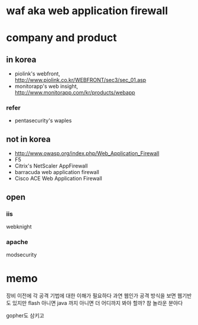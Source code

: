 * waf aka web application firewall
* company and product

** in korea

- piolink's webfront, http://www.piolink.co.kr/WEBFRONT/sec3/sec_01.asp
- monitorapp's web insight, http://www.monitorapp.com/kr/products/webapp

*** refer

- pentasecurity's waples

** not in korea

- http://www.owasp.org/index.php/Web_Application_Firewall
- F5
- Citrix's NetScaler AppFirewall
- barracuda web application firewall
- Cisco ACE Web Application Firewall

** open

*** iis

webknight

*** apache

modsecurity

* memo

장비 이전에 각 공격 기법에 대한 이해가 필요하다
과연 웹인가 공격 방식을 보면 웹기반도 있지만 flash 아니면 java 까지 아니면 더 어디까지 봐야 할까?
참 놀라운 분야다

gopher도 삼키고
